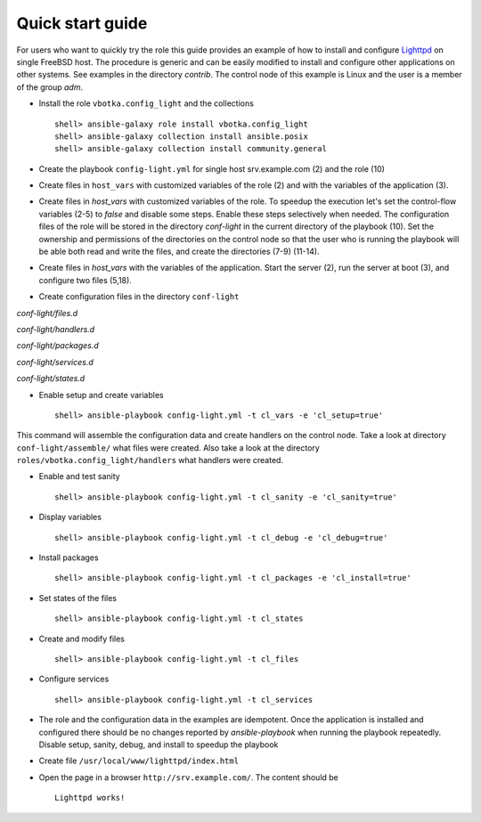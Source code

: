 .. _qg:

Quick start guide
*****************

For users who want to quickly try the role this guide provides an example of how to install
and configure `Lighttpd <https://www.lighttpd.net/>`_ on single FreeBSD host. The procedure is
generic and can be easily modified to install and configure other applications on other systems. See
examples in the directory *contrib*. The control node of this example is Linux and the user is a
member of the group *adm*.


* Install the role ``vbotka.config_light`` and the collections ::

    shell> ansible-galaxy role install vbotka.config_light
    shell> ansible-galaxy collection install ansible.posix
    shell> ansible-galaxy collection install community.general


* Create the playbook ``config-light.yml`` for single host srv.example.com (2) and the role (10)

.. code-block:: bash
   :emphasize-lines: 2,10
   :linenos:

   shell> cat config-light.yml
   - hosts: srv.example.com
     gather_facts: true
     connection: ssh
     remote_user: admin
     become: yes
     become_user: root
     become_method: sudo
     roles:
       - vbotka.config_light


* Create files in ``host_vars`` with customized variables of the role (2) and with the variables of
  the application (3).

.. code-block:: bash
   :emphasize-lines: 2-3
   :linenos:

   shell> ls -1 host_vars/srv.example.com/config-light-*
   host_vars/srv.example.com/config-light-common.yml
   host_vars/srv.example.com/config-light-lighttpd.yml


* Create files in *host_vars* with customized variables of the role. To speedup the execution let's
  set the control-flow variables (2-5) to *false* and disable some steps. Enable these steps
  selectively when needed. The configuration files of the role will be stored in the directory
  *conf-light* in the current directory of the playbook (10). Set the ownership and permissions of
  the directories on the control node so that the user who is running the playbook will be able both
  read and write the files, and create the directories (7-9) (11-14).

.. code-block:: bash
   :emphasize-lines: 2-5,10
   :linenos:

   shell> cat host_vars/srv.example.com/config-light-common.yml
   cl_sanity: false
   cl_setup: false
   cl_install: false
   cl_debug: false
   cl_backup: true
   cl_dird_owner: "root"
   cl_dird_group: "adm"
   cl_dird_dmode: "0770"
   cl_dird: "{{ playbook_dir }}/conf-light"
   cl_dira_owner: "root"
   cl_dira_group: "adm"
   cl_dira_dmode: "0770"
   cl_dira_fmode: "0660"


* Create files in *host_vars* with the variables of the application. Start the server (2), run the
  server at boot (3), and configure two files (5,18).

.. code-block:: bash
   :emphasize-lines: 2,3,5,18
   :linenos:

   shell> cat host_vars/srv.example.com/config-light-lighttpd.yml
   cl_service_lighttpd_enable: true
   cl_service_lighttpd_state: 'started'

   # /usr/local/etc/lighttpd/lighttpd.conf
   cl_lighttpd_server_port: '80'
   cl_lighttpd_server_useipv6: 'disable'
   cl_lighttpd_server_username: 'www'
   cl_lighttpd_server_groupname: 'www'
   cl_lighttpd_server_document_root: "/usr/local/www/lighttpd"
   cl_lighttpd_lighttpdconf_dict:
     - {key: 'server.port', value: '"{{ cl_lighttpd_server_port }}"'}
     - {key: 'server.use-ipv6', value: '"{{ cl_lighttpd_server_useipv6 }}"'}
     - {key: 'server.username', value: '"{{ cl_lighttpd_server_username }}"'}
     - {key: 'server.groupname', value: '"{{ cl_lighttpd_server_groupname }}"'}
     - {key: 'server.document-root', value: '"{{ cl_lighttpd_server_document_root }}"'}

   # /etc/rc.conf
   cl_lighttpd_rcconf_lighttpd_enable: 'YES'
   cl_lighttpd_rcconf_dict:
     - {key: 'lighttpd_enable', value: '"{{ cl_lighttpd_rcconf_lighttpd_enable }}"'}

* Create configuration files in the directory ``conf-light``

.. code-block:: bash
   :emphasize-lines: 3,6,8,10,12
   :linenos:

   shell> tree conf-light
   conf-light/
   ├── files.d
   │   ├── lighttpd-lighttpdconf
   │   └── lighttpd-rcconf
   ├── handlers.d
   │   └── lighttpd-freebsd
   ├── packages.d
   │   └── lighttpd
   ├── services.d
   │   └── lighttpd
   └── states.d
       └── lighttpd-server-document-root


*conf-light/files.d*

.. code-block:: bash
   :emphasize-lines: 3
   :linenos:

   shell> cat conf-light/files.d/lighttpd-lighttpdconf 
   lighttpd-lighttpdconf:
     path: '/usr/local/etc/lighttpd/lighttpd.conf'
     create: true
     owner: 'root'
     group: 'wheel'
     mode: '0644'
     assignment: ' = '
     dict: '{{ cl_lighttpd_lighttpdconf_dict }}'
     handlers:
       - 'reload lighttpd'

.. code-block:: bash
   :emphasize-lines: 3
   :linenos:

   shell> cat conf-light/files.d/lighttpd-rcconf 
   lighttpd_rcconf:
     path: '/etc/rc.conf'
     create: true
     owner: 'root'
     group: 'wheel'
     mode: '0644'
     assignment: '='
     dict: "{{ cl_lighttpd_rcconf_dict }}"
     handlers:
       - 'reload lighttpd'


*conf-light/handlers.d*

.. code-block:: bash
   :emphasize-lines: 6,13,20,28,36
   :linenos:

   shell> cat conf-light/handlers.d/lighttpd-freebsd 
   lighttpd_freebsd:
     template: handlers-auto2.yml.j2
     handlers:
   
       - handler: 'enable and start lighttpd'
         module: service
         params:
           - 'name: lighttpd'
           - 'state: started'
           - 'enabled: true'
   
       - handler: 'disable and stop lighttpd'
         module: service
         params:
           - 'name: lighttpd'
           - 'state: stopped'
           - 'enabled: false'
   
       - handler: 'reload lighttpd'
         module: service
         params:
           - 'name: lighttpd'
           - 'state: reloaded'
         conditions:
           - '- cl_service_lighttpd_enable|bool'
   
       - handler: 'restart lighttpd'
         module: service
         params:
           - 'name: lighttpd'
           - 'state: restarted'
         conditions:
           - '- cl_service_lighttpd_enable|bool'
   
       - handler: 'lighttpd check'
         module: command
         params:
           - 'cmd: /usr/local/sbin/lighttpd -t'


*conf-light/packages.d*

.. code-block:: bash
   :emphasize-lines: 4
   :linenos:

   shell> cat conf-light/packages.d/lighttpd 
   lighttpd:
     name:
       - 'www/lighttpd'


*conf-light/services.d*

.. code-block:: bash
   :emphasize-lines: 3
   :linenos:

   shell> cat conf-light/services.d/lighttpd 
   lighttpd:
     name: 'lighttpd'
     state: '{{ cl_service_lighttpd_state }}'
     enabled: '{{ cl_service_lighttpd_enable }}'


*conf-light/states.d*

.. code-block:: bash
   :emphasize-lines: 3
   :linenos:

   shell> cat conf-light/states.d/lighttpd-server-document-root 
   lighttpd_server_document_root:
     state: directory
     path: '{{ cl_lighttpd_server_document_root }}'
     owner: '{{ cl_lighttpd_server_username }}'
     group: '{{ cl_lighttpd_server_groupname }}'
     mode: '0750'


* Enable setup and create variables ::

    shell> ansible-playbook config-light.yml -t cl_vars -e 'cl_setup=true'

This command will assemble the configuration data and create handlers on the control node. Take a
look at directory ``conf-light/assemble/`` what files were created. Also take a look at the
directory ``roles/vbotka.config_light/handlers`` what handlers were created.


* Enable and test sanity ::

    shell> ansible-playbook config-light.yml -t cl_sanity -e 'cl_sanity=true'


* Display variables ::

    shell> ansible-playbook config-light.yml -t cl_debug -e 'cl_debug=true'

* Install packages ::

    shell> ansible-playbook config-light.yml -t cl_packages -e 'cl_install=true'

* Set states of the files ::

    shell> ansible-playbook config-light.yml -t cl_states

* Create and modify files ::

    shell> ansible-playbook config-light.yml -t cl_files

* Configure services ::

    shell> ansible-playbook config-light.yml -t cl_services

* The role and the configuration data in the examples are idempotent. Once the application is
  installed and configured there should be no changes reported by *ansible-playbook* when running
  the playbook repeatedly. Disable setup, sanity, debug, and install to speedup the playbook

.. code-block:: bash
   :emphasize-lines: 6
   :linenos:

    shell> ansible-playbook config-light.yml

    [...]
    
    PLAY RECAP ***************************************************************************
    srv.example.com: ok=21 changed=0 unreachable=0 failed=0 skipped=35 rescued=0 ignored=0


* Create file ``/usr/local/www/lighttpd/index.html``

.. code-block:: bash
   :emphasize-lines: 2,4
   :linenos:

   shell> ll /usr/local/www/lighttpd/index.html 
   -rw-r--r--  1 www  www  51 Apr 12 18:58 /usr/local/www/lighttpd/index.html
   shell> cat /usr/local/www/lighttpd/index.html 
   <html><body><h1>Lighttpd works!</h1></body></html>


* Open the page in a browser ``http://srv.example.com/``. The content should be ::

   Lighttpd works!
